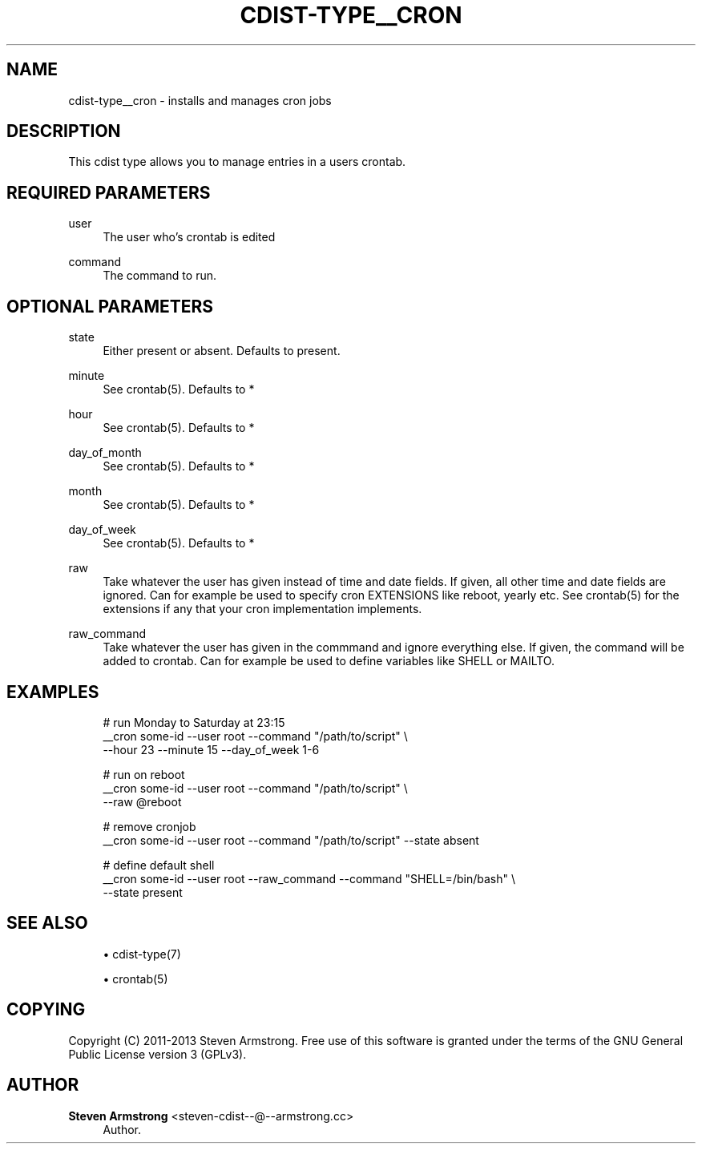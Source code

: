 '\" t
.\"     Title: cdist-type__cron
.\"    Author: Steven Armstrong <steven-cdist--@--armstrong.cc>
.\" Generator: DocBook XSL Stylesheets v1.78.1 <http://docbook.sf.net/>
.\"      Date: 03/26/2014
.\"    Manual: \ \&
.\"    Source: \ \&
.\"  Language: English
.\"
.TH "CDIST\-TYPE__CRON" "7" "03/26/2014" "\ \&" "\ \&"
.\" -----------------------------------------------------------------
.\" * Define some portability stuff
.\" -----------------------------------------------------------------
.\" ~~~~~~~~~~~~~~~~~~~~~~~~~~~~~~~~~~~~~~~~~~~~~~~~~~~~~~~~~~~~~~~~~
.\" http://bugs.debian.org/507673
.\" http://lists.gnu.org/archive/html/groff/2009-02/msg00013.html
.\" ~~~~~~~~~~~~~~~~~~~~~~~~~~~~~~~~~~~~~~~~~~~~~~~~~~~~~~~~~~~~~~~~~
.ie \n(.g .ds Aq \(aq
.el       .ds Aq '
.\" -----------------------------------------------------------------
.\" * set default formatting
.\" -----------------------------------------------------------------
.\" disable hyphenation
.nh
.\" disable justification (adjust text to left margin only)
.ad l
.\" -----------------------------------------------------------------
.\" * MAIN CONTENT STARTS HERE *
.\" -----------------------------------------------------------------
.SH "NAME"
cdist-type__cron \- installs and manages cron jobs
.SH "DESCRIPTION"
.sp
This cdist type allows you to manage entries in a users crontab\&.
.SH "REQUIRED PARAMETERS"
.PP
user
.RS 4
The user who\(cqs crontab is edited
.RE
.PP
command
.RS 4
The command to run\&.
.RE
.SH "OPTIONAL PARAMETERS"
.PP
state
.RS 4
Either present or absent\&. Defaults to present\&.
.RE
.PP
minute
.RS 4
See crontab(5)\&. Defaults to *
.RE
.PP
hour
.RS 4
See crontab(5)\&. Defaults to *
.RE
.PP
day_of_month
.RS 4
See crontab(5)\&. Defaults to *
.RE
.PP
month
.RS 4
See crontab(5)\&. Defaults to *
.RE
.PP
day_of_week
.RS 4
See crontab(5)\&. Defaults to *
.RE
.PP
raw
.RS 4
Take whatever the user has given instead of time and date fields\&. If given, all other time and date fields are ignored\&. Can for example be used to specify cron EXTENSIONS like reboot, yearly etc\&. See crontab(5) for the extensions if any that your cron implementation implements\&.
.RE
.PP
raw_command
.RS 4
Take whatever the user has given in the commmand and ignore everything else\&. If given, the command will be added to crontab\&. Can for example be used to define variables like SHELL or MAILTO\&.
.RE
.SH "EXAMPLES"
.sp
.if n \{\
.RS 4
.\}
.nf
# run Monday to Saturday at 23:15
__cron some\-id \-\-user root \-\-command "/path/to/script" \e
   \-\-hour 23 \-\-minute 15 \-\-day_of_week 1\-6

# run on reboot
__cron some\-id \-\-user root \-\-command "/path/to/script" \e
   \-\-raw @reboot

# remove cronjob
__cron some\-id \-\-user root \-\-command "/path/to/script" \-\-state absent

# define default shell
__cron some\-id \-\-user root \-\-raw_command \-\-command "SHELL=/bin/bash" \e
   \-\-state present
.fi
.if n \{\
.RE
.\}
.SH "SEE ALSO"
.sp
.RS 4
.ie n \{\
\h'-04'\(bu\h'+03'\c
.\}
.el \{\
.sp -1
.IP \(bu 2.3
.\}
cdist\-type(7)
.RE
.sp
.RS 4
.ie n \{\
\h'-04'\(bu\h'+03'\c
.\}
.el \{\
.sp -1
.IP \(bu 2.3
.\}
crontab(5)
.RE
.SH "COPYING"
.sp
Copyright (C) 2011\-2013 Steven Armstrong\&. Free use of this software is granted under the terms of the GNU General Public License version 3 (GPLv3)\&.
.SH "AUTHOR"
.PP
\fBSteven Armstrong\fR <\&steven\-cdist\-\-@\-\-armstrong\&.cc\&>
.RS 4
Author.
.RE
